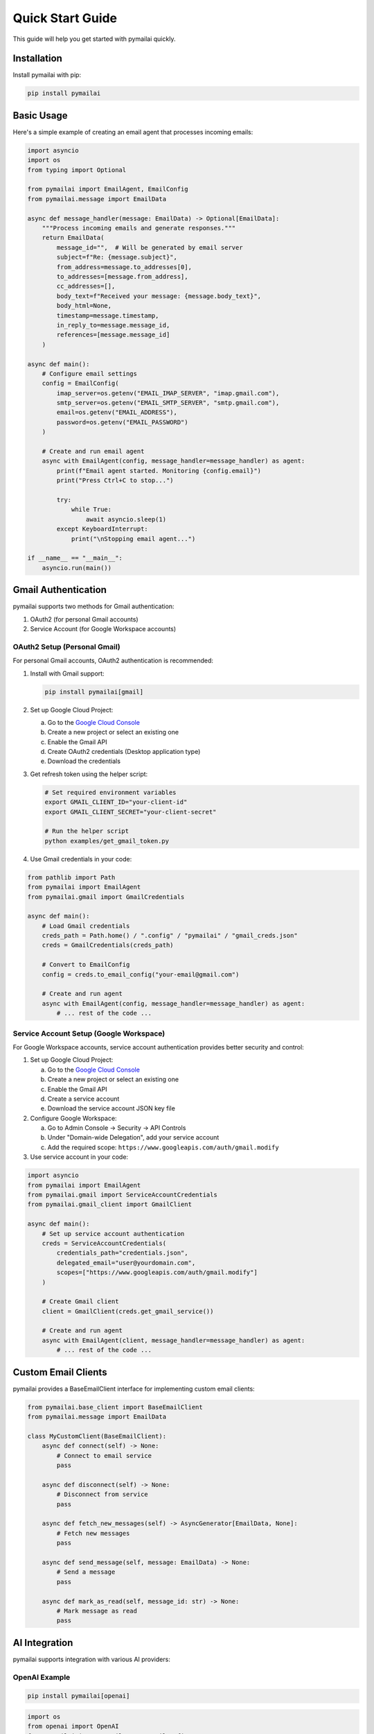 Quick Start Guide
================

This guide will help you get started with pymailai quickly.

Installation
-----------

Install pymailai with pip:

.. code-block:: bash

   pip install pymailai

Basic Usage
----------

Here's a simple example of creating an email agent that processes incoming emails:

.. code-block:: python

   import asyncio
   import os
   from typing import Optional

   from pymailai import EmailAgent, EmailConfig
   from pymailai.message import EmailData

   async def message_handler(message: EmailData) -> Optional[EmailData]:
       """Process incoming emails and generate responses."""
       return EmailData(
           message_id="",  # Will be generated by email server
           subject=f"Re: {message.subject}",
           from_address=message.to_addresses[0],
           to_addresses=[message.from_address],
           cc_addresses=[],
           body_text=f"Received your message: {message.body_text}",
           body_html=None,
           timestamp=message.timestamp,
           in_reply_to=message.message_id,
           references=[message.message_id]
       )

   async def main():
       # Configure email settings
       config = EmailConfig(
           imap_server=os.getenv("EMAIL_IMAP_SERVER", "imap.gmail.com"),
           smtp_server=os.getenv("EMAIL_SMTP_SERVER", "smtp.gmail.com"),
           email=os.getenv("EMAIL_ADDRESS"),
           password=os.getenv("EMAIL_PASSWORD")
       )

       # Create and run email agent
       async with EmailAgent(config, message_handler=message_handler) as agent:
           print(f"Email agent started. Monitoring {config.email}")
           print("Press Ctrl+C to stop...")

           try:
               while True:
                   await asyncio.sleep(1)
           except KeyboardInterrupt:
               print("\nStopping email agent...")

   if __name__ == "__main__":
       asyncio.run(main())

Gmail Authentication
------------------

pymailai supports two methods for Gmail authentication:

1. OAuth2 (for personal Gmail accounts)
2. Service Account (for Google Workspace accounts)

OAuth2 Setup (Personal Gmail)
~~~~~~~~~~~~~~~~~~~~~~~~~~~

For personal Gmail accounts, OAuth2 authentication is recommended:

1. Install with Gmail support:

   .. code-block:: bash

      pip install pymailai[gmail]

2. Set up Google Cloud Project:

   a. Go to the `Google Cloud Console <https://console.cloud.google.com/>`_
   b. Create a new project or select an existing one
   c. Enable the Gmail API
   d. Create OAuth2 credentials (Desktop application type)
   e. Download the credentials

3. Get refresh token using the helper script:

   .. code-block:: bash

      # Set required environment variables
      export GMAIL_CLIENT_ID="your-client-id"
      export GMAIL_CLIENT_SECRET="your-client-secret"

      # Run the helper script
      python examples/get_gmail_token.py

4. Use Gmail credentials in your code:

.. code-block:: python

   from pathlib import Path
   from pymailai import EmailAgent
   from pymailai.gmail import GmailCredentials

   async def main():
       # Load Gmail credentials
       creds_path = Path.home() / ".config" / "pymailai" / "gmail_creds.json"
       creds = GmailCredentials(creds_path)

       # Convert to EmailConfig
       config = creds.to_email_config("your-email@gmail.com")

       # Create and run agent
       async with EmailAgent(config, message_handler=message_handler) as agent:
           # ... rest of the code ...

Service Account Setup (Google Workspace)
~~~~~~~~~~~~~~~~~~~~~~~~~~~~~~~~~~~~

For Google Workspace accounts, service account authentication provides better security and control:

1. Set up Google Cloud Project:

   a. Go to the `Google Cloud Console <https://console.cloud.google.com/>`_
   b. Create a new project or select an existing one
   c. Enable the Gmail API
   d. Create a service account
   e. Download the service account JSON key file

2. Configure Google Workspace:

   a. Go to Admin Console -> Security -> API Controls
   b. Under "Domain-wide Delegation", add your service account
   c. Add the required scope: ``https://www.googleapis.com/auth/gmail.modify``

3. Use service account in your code:

.. code-block:: python

   import asyncio
   from pymailai import EmailAgent
   from pymailai.gmail import ServiceAccountCredentials
   from pymailai.gmail_client import GmailClient

   async def main():
       # Set up service account authentication
       creds = ServiceAccountCredentials(
           credentials_path="credentials.json",
           delegated_email="user@yourdomain.com",
           scopes=["https://www.googleapis.com/auth/gmail.modify"]
       )

       # Create Gmail client
       client = GmailClient(creds.get_gmail_service())

       # Create and run agent
       async with EmailAgent(client, message_handler=message_handler) as agent:
           # ... rest of the code ...

Custom Email Clients
-----------------

pymailai provides a BaseEmailClient interface for implementing custom email clients:

.. code-block:: python

   from pymailai.base_client import BaseEmailClient
   from pymailai.message import EmailData

   class MyCustomClient(BaseEmailClient):
       async def connect(self) -> None:
           # Connect to email service
           pass

       async def disconnect(self) -> None:
           # Disconnect from service
           pass

       async def fetch_new_messages(self) -> AsyncGenerator[EmailData, None]:
           # Fetch new messages
           pass

       async def send_message(self, message: EmailData) -> None:
           # Send a message
           pass

       async def mark_as_read(self, message_id: str) -> None:
           # Mark message as read
           pass

AI Integration
-------------

pymailai supports integration with various AI providers:

OpenAI Example
~~~~~~~~~~~~~

.. code-block:: bash

   pip install pymailai[openai]

.. code-block:: python

   import os
   from openai import OpenAI
   from pymailai import EmailAgent, EmailConfig
   from pymailai.message import EmailData

   client = OpenAI(api_key=os.getenv("OPENAI_API_KEY"))

   async def process_with_openai(message: EmailData) -> Optional[EmailData]:
       completion = client.chat.completions.create(
           model="gpt-4",
           messages=[
               {"role": "system", "content": "You are a helpful assistant."},
               {"role": "user", "content": message.body_text}
           ]
       )

       return EmailData(
           message_id="",
           subject=f"Re: {message.subject}",
           from_address=message.to_addresses[0],
           to_addresses=[message.from_address],
           cc_addresses=[],
           body_text=completion.choices[0].message.content,
           body_html=None,
           timestamp=message.timestamp,
           in_reply_to=message.message_id,
           references=[message.message_id]
       )

Anthropic Example
~~~~~~~~~~~~~~~

.. code-block:: bash

   pip install pymailai[anthropic]

.. code-block:: python

   import anthropic
   from pymailai import EmailAgent, EmailConfig
   from pymailai.message import EmailData

   client = anthropic.AsyncAnthropic(api_key=os.getenv("ANTHROPIC_API_KEY"))

   async def process_with_anthropic(message: EmailData) -> Optional[EmailData]:
       message_content = await client.messages.create(
           model="claude-3-opus-20240229",
           max_tokens=1024,
           messages=[
               {"role": "user", "content": message.body_text}
           ]
       )

       return EmailData(
           message_id="",
           subject=f"Re: {message.subject}",
           from_address=message.to_addresses[0],
           to_addresses=[message.from_address],
           cc_addresses=[],
           body_text=message_content.content[0].text,
           body_html=None,
           timestamp=message.timestamp,
           in_reply_to=message.message_id,
           references=[message.message_id]
       )

Next Steps
---------

- Check out the :doc:`examples` for more detailed examples
- Read the :doc:`api/index` for detailed API documentation
- Learn about :doc:`api/client` for advanced email client features
